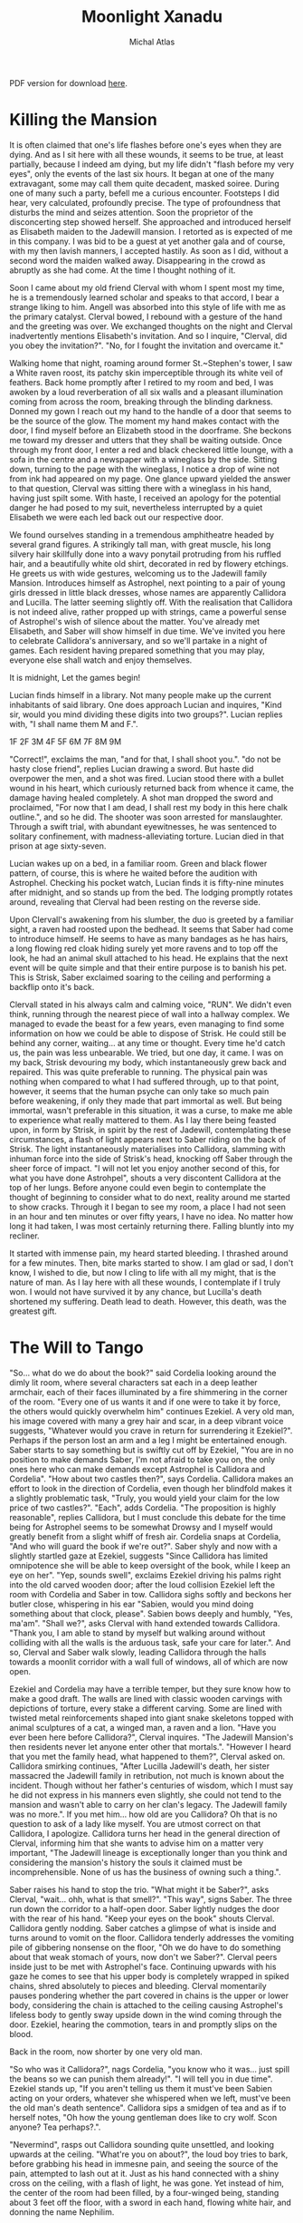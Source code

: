 # -*- after-save-hook: (org-html-export-to-html org-latex-export-to-pdf); -*-
#+TITLE: Moonlight Xanadu
#+AUTHOR: Michal Atlas

#+EXCLUDE_TAGS: draft

#+LATEX_CLASS: book
#+LATEX_CLASS_OPTIONS: [a5paper]
#+LATEX_HEADER: \usepackage{xcolor, coelacanth, graphicx}
#+LATEX_HEADER: \pagecolor{black}
#+LATEX_HEADER: \color{white}

#+HTML_HEAD: <link rel="stylesheet" href="https://cdn.simplecss.org/simple.min.css">

PDF version for download [[file:Moonlight-Xanadu.pdf][here]].

* Killing the Mansion
It is often claimed that one's life flashes before one's eyes when they
are dying. And as I sit here with all these wounds, it seems to be true,
at least partially, because I indeed am dying, but my life didn't
"flash before my very eyes", only the events of the last six hours. It
began at one of the many extravagant, some may call them quite decadent,
masked soiree. During one of many such a party, befell me a curious
encounter. Footsteps I did hear, very calculated, profoundly precise.
The type of profoundness that disturbs the mind and seizes attention.
Soon the proprietor of the disconcerting step showed herself. She
approached and introduced herself as Elisabeth maiden to the Jadewill
mansion. I retorted as is expected of me in this company. I was bid to
be a guest at yet another gala and of course, with my then lavish
manners, I accepted hastily. As soon as I did, without a second word the
maiden walked away. Disappearing in the crowd as abruptly as she had
come. At the time I thought nothing of it.

Soon I came about my old friend Clerval with whom I spent most my time,
he is a tremendously learned scholar and speaks to that accord, I bear a
strange liking to him. Angell was absorbed into this style of life with
me as the primary catalyst. Clerval bowed, I rebound with a gesture of
the hand and the greeting was over. We exchanged thoughts on the night
and Clerval inadvertently mentions Elisabeth's invitation. And so I
inquire, "Clerval, did you obey the invitation?". "No, for I fought
the invitation and overcame it."

Walking home that night, roaming around former St.~Stephen's tower, I
saw a White raven roost, its patchy skin imperceptible through its white
veil of feathers. Back home promptly after I retired to my room and bed,
I was awoken by a loud reverberation of all six walls and a pleasant
illumination coming from across the room, breaking through the blinding
darkness. Donned my gown I reach out my hand to the handle of a door
that seems to be the source of the glow. The moment my hand makes
contact with the door, I find myself before an Elizabeth stood in the
doorframe. She beckons me toward my dresser and utters that they shall
be waiting outside. Once through my front door, I enter a red and black
checkered little lounge, with a sofa in the centre and a newspaper with
a wineglass by the side. Sitting down, turning to the page with the
wineglass, I notice a drop of wine not from ink had appeared on my page.
One glance upward yielded the answer to that question, Clerval was
sitting there with a wineglass in his hand, having just spilt some. With
haste, I received an apology for the potential danger he had posed to my
suit, nevertheless interrupted by a quiet Elisabeth we were each led
back out our respective door.

We found ourselves standing in a tremendous amphitheatre headed by
several grand figures. A strikingly tall man, with great muscle, his
long silvery hair skillfully done into a wavy ponytail protruding from
his ruffled hair, and a beautifully white old shirt, decorated in red by
flowery etchings. He greets us with wide gestures, welcoming us to the
Jadewill family Mansion. Introduces himself as Astrophel, next pointing
to a pair of young girls dressed in little black dresses, whose names
are apparently Callidora and Lucilla. The latter seeming slightly off.
With the realisation that Callidora is not indeed alive, rather propped
up with strings, came a powerful sense of Astrophel's wish of silence
about the matter. You've already met Elisabeth, and Saber will show
himself in due time. We've invited you here to celebrate Callidora's
anniversary, and so we'll partake in a night of games. Each resident
having prepared something that you may play, everyone else shall watch
and enjoy themselves.

It is midnight, Let the games begin!

Lucian finds himself in a library. Not many people make up the current
inhabitants of said library. One does approach Lucian and inquires,
"Kind sir, would you mind dividing these digits into two groups?".
Lucian replies with, "I shall name them M and F.".

1F
2F
3M
4F
5F
6M
7F
8M
9M

"Correct!", exclaims the man, "and for that, I shall shoot you.".
"do not be hasty close friend", replies Lucian drawing a sword. But
haste did overpower the men, and a shot was fired. Lucian stood there
with a bullet wound in his heart, which curiously returned back from
whence it came, the damage having healed completely. A shot man dropped
the sword and proclaimed, "For now that I am dead, I shall rest my body
in this here chalk outline.", and so he did. The shooter was soon
arrested for manslaughter. Through a swift trial, with abundant
eyewitnesses, he was sentenced to solitary confinement, with
madness-alleviating torture. Lucian died in that prison at age
sixty-seven.

Lucian wakes up on a bed, in a familiar room. Green and black flower
pattern, of course, this is where he waited before the audition with
Astrophel. Checking his pocket watch, Lucian finds it is fifty-nine
minutes after midnight, and so stands up from the bed. The lodging
promptly rotates around, revealing that Clerval had been resting on the
reverse side.

Upon Clervall's awakening from his slumber, the duo is greeted by a
familiar sight, a raven had roosted upon the bedhead. It seems that
Saber had come to introduce himself. He seems to have as many bandages
as he has hairs, a long flowing red cloak hiding surely yet more ravens
and to top off the look, he had an animal skull attached to his head. He
explains that the next event will be quite simple and that their entire
purpose is to banish his pet. This is Strisk, Saber exclaimed soaring to
the ceiling and performing a backflip onto it's back.

Clervall stated in his always calm and calming voice, "RUN". We didn't
even think, running through the nearest piece of wall into a hallway
complex. We managed to evade the beast for a few years, even managing to
find some information on how we could be able to dispose of Strisk. He
could still be behind any corner, waiting\ldots{} at any time or
thought. Every time he'd catch us, the pain was less unbearable. We
tried, but one day, it came. I was on my back, Strisk devouring my body,
which instantaneously grew back and repaired. This was quite preferable
to running. The physical pain was nothing when compared to what I had
suffered through, up to that point, however, it seems that the human
psyche can only take so much pain before weakening, if only they made
that part immortal as well. But being immortal, wasn't preferable in
this situation, it was a curse, to make me able to experience what
really mattered to them. As I lay there being feasted upon, in form by
Strisk, in spirit by the rest of Jadewill, contemplating these
circumstances, a flash of light appears next to Saber riding on the back
of Strisk. The light instantaneously materialises into Callidora,
slamming with inhuman force into the side of Strisk's head, knocking off
Saber through the sheer force of impact. "I will not let you enjoy
another second of this, for what you have done Astrohpel", shouts a
very discontent Callidora at the top of her lungs. Before anyone could
even begin to contemplate the thought of beginning to consider what to
do next, reality around me started to show cracks. Through it I began to
see my room, a place I had not seen in an hour and ten minutes or over
fifty years, I have no idea. No matter how long it had taken, I was most
certainly returning there. Falling bluntly into my recliner.

It started with immense pain, my heard started bleeding. I thrashed
around for a few minutes. Then, bite marks started to show. I am glad or
sad, I don't know, I wished to die, but now I cling to life with all my
might, that is the nature of man. As I lay here with all these wounds, I
contemplate if I truly won. I would not have survived it by any chance,
but Lucilla's death shortened my suffering. Death lead to death.
However, this death, was the greatest gift.

* The Will to Tango
"So... what do we do about the book?" said Cordelia looking
around the dimly lit room, where several characters sat each in a deep
leather armchair, each of their faces illuminated by a fire shimmering
in the corner of the room. "Every one of us wants it and if one were to
take it by force, the others would quickly overwhelm him" continues
Ezekiel. A very old man, his image covered with many a grey hair and
scar, in a deep vibrant voice suggests, "Whatever would you crave in
return for surrendering it Ezekiel?". Perhaps if the person lost an arm
and a leg I might be entertained enough. Saber starts to say something
but is swiftly cut off by Ezekiel, "You are in no position to make
demands Saber, I'm not afraid to take you on, the only ones here who can
make demands except Astrophel is Callidora and Cordelia". "How about
two castles then?", says Cordelia. Callidora makes an effort to look in
the direction of Cordelia, even though her blindfold makes it a slightly
problematic task, "Truly, you would yield your claim for the low price
of two castles?". "Each", adds Cordelia. "The proposition is highly
reasonable", replies Callidora, but I must conclude this debate for the
time being for Astrophel seems to be somewhat Drowsy and I myself would
greatly benefit from a slight whiff of fresh air. Cordelia snaps at
Cordelia, "And who will guard the book if we're out?". Saber shyly and
now with a slightly startled gaze at Ezekiel, suggests "Since Callidora
has limited omnipotence she will be able to keep oversight of the book,
while I keep an eye on her". "Yep, sounds swell", exclaims Ezekiel
driving his palms right into the old carved wooden door; after the loud
collision Ezekiel left the room with Cordelia and Saber in tow.
Callidora sighs softly and beckons her butler close, whispering in his
ear "Sabien, would you mind doing something about that clock, please".
Sabien bows deeply and humbly, "Yes, ma'am". "Shall we?", asks
Clerval with hand extended towards Callidora. "Thank you, I am able to
stand by myself but walking around without colliding with all the walls
is the arduous task, safe your care for later.". And so, Clerval and
Saber walk slowly, leading Callidora through the halls towards a moonlit
corridor with a wall full of windows, all of which are now open.

Ezekiel and Cordelia may have a terrible temper, but they sure know how
to make a good draft. The walls are lined with classic wooden carvings
with depictions of torture, every stake a different carving. Some are
lined with twisted metal reinforcements shaped into giant snake
skeletons topped with animal sculptures of a cat, a winged man, a raven
and a lion. "Have you ever been here before Callidora?", Clerval
inquires. "The Jadewill Mansion's then residents never let anyone enter
other that mortals.". "However I heard that you met the family head,
what happened to them?", Clerval asked on. Callidora smirking
continues, "After Lucilla Jadewill's death, her sister massacred the
Jadewill family in retribution, not much is known about the incident.
Though without her father's centuries of wisdom, which I must say he did
not express in his manners even slightly, she could not tend to the
mansion and wasn't able to carry on her clan's legacy. The Jadewill
family was no more.". If you met him\ldots{} how old are you Callidora?
Oh that is no question to ask of a lady like myself. You are utmost
correct on that Callidora, I apologize. Callidora turns her head in the
general direction of Clerval, informing him that she wants to advise him
on a matter very important, "The Jadewill lineage is exceptionally
longer than you think and considering the mansion's history the souls it
claimed must be incomprehensible. None of us has the business of owning
such a thing.".

Saber raises his hand to stop the trio. "What might it be Saber?",
asks Clerval, "wait... ohh, what is that smell?". "This way",
signs Saber. The three run down the corridor to a half-open door. Saber
lightly nudges the door with the rear of his hand. "Keep your eyes on
the book" shouts Clerval. Callidora gently nodding. Saber catches a
glimpse of what is inside and turns around to vomit on the floor.
Callidora tenderly addresses the vomiting pile of gibbering nonsense on
the floor, "Oh we do have to do something about that weak stomach of
yours, now don't we Saber?". Clerval peers inside just to be met with
Astrophel's face. Continuing upwards with his gaze he comes to see that
his upper body is completely wrapped in spiked chains, shred absolutely
to pieces and bleeding. Clerval momentarily pauses pondering whether the
part covered in chains is the upper or lower body, considering the chain
is attached to the ceiling causing Astrophel's lifeless body to gently
sway upside down in the wind coming through the door. Ezekiel, hearing
the commotion, tears in and promptly slips on the blood.

Back in the room, now shorter by one very old man.



"So who was it Callidora?", nags Cordelia, "you know who it was...
just spill the beans so we can punish them already!".
"I will tell you in due time".
Ezekiel stands up, "If you aren't telling us them it must've been Sabien
acting on your orders, whatever she whispered when we left, must've
been the old man's death sentence".
Callidora sips a smidgen of tea and as if to herself notes,
"Oh how the young gentleman does like to cry wolf.
Scon anyone? Tea perhaps?.".

"Nevermind", rasps out Callidora sounding quite unsettled,
and looking upwards at the ceiling.
"What're you on about?", the loud boy tries to bark,
before grabbing his head in immesne pain,
and seeing the source of the pain,
attempted to lash out at it.
Just as his hand connected with a shiny cross on the ceiling,
with a flash of light, he was gone.
Yet instead of him, the center of the room had been filled,
by a four-winged being, standing about 3 feet off the floor,
with a sword in each hand, flowing white hair, and donning the name Nephilim.

Callidora, in contrast to one's expectations of her,
did not greet this stranger to her kind.
The being, very slowly extended it's hand towards the book,
after which it opened and a slip of paper was taken into Nephilim's hand.
Everybody's headaches and a collapsed Cordelia stood up as before,
when the being unexisted with yet another great flash of cross-shaped light.
Every person save for Callidora had a stunned look on
their face, one that reads "What in the nine hells just happened?".
Callidora, started calmly explaining,

"That was Nephilim, a collector of souls, for heaven's next age.
Humanity is by its nature corrupt, and when the world is beyond the control of the heathens.
They start again, anew, this world shall be the 10th hell and Eden will become the new world.
But they need the purest of souls to populate new Eden, and so they steal from us.
That right is their's to keep, for by definition, it is an act of God.",

and as the clock struck ten,
it was midnight, and on the strike of midnight, it was so.

* When Fire Reigns

Thousands of years of ancestry now lie uncovered, closer than ever,
glaring him in the eyes. Inviting the lost soul to take refuge in the
few remains of what they once bared. The burdens of all he saw seemed to
him as to shift unto his heart, with every step he grew more tired, more
scared of this world. One he had helped build, but one he did not want.
Vines surround him clutching his feet with all the might of centuries
untold as if burdens his own had not been enough to bare. He endures for
his journey's end is not far away. What he strives for, had been decades
untended to, nature's grasp had dragged its legends deep into the
ground. Stairs crumbled under every step he took, countless times he
thought he'd fall, but this he did not care for, not for a single
moment, he had not another place left to go, no other purpose. On his
journey he passed countless statues, nature had taken their faces.
Though he still recognized many, none of them could help him now. The
gateway to this sanctuary once-great now lays broken and twisted. His
mere presence disturbs this crypt lost in time. He placed his foot unto
the tiled balcony which weaved his step into a melody announcing his
arrival as it echoed through the crypt. He approaches\ldots{} gently
raising his hand, inciting the rose and vine laden door to open. The
scape of rust and degraded wood almost quelling the sounds of falling
metal echoed once again throughout the tower. He entered the room, his
feet disturbing layers of leaves, ash and dust. He had never come here,
he had never been allowed. Overhead, cowering, sat many doves, he
greeted them, for now, they shared fate. He passed torn paintings, old
carved stone and many crosses. The room had once been decorated with
beautiful wallpaper gold-laden with icons of religion and nature, even
these were now but a reminder of a bygone world. He approached an old
altar on each side of which stood the statue of an angel, one clutching
a quill and the other a piece of parchment. He approached and as he
knelt down one of the doves flew down unto the altar, raising its head
in anticipation. The old man dropped to the ground crying and begged for
forgiveness, for the world to be saved, for the world to not suffer for
his sins. He pleaded the struggle would come to an end. The dove flew
outside the tower from whence the man came and picked an olive branch,
then soared off the tower. The old man's soul was at rest, he followed
the dove outside and having completed his journey he took a step off the
ledge.

* Manifest Legacy

Standing in this hall, the air is much staler than I had expected, as my consciousness dips slightly, I remember very well... a moment.


I was leaning upon my
office door, reading the change-log of current law, looking smart, looking loyal. I
was called by the loudspeaker to my superior’s office. I scramble through the
camp as to not keep him waiting. I enter as is apt for my post, with a salute on
my chest and the words “Sir, Fjäderklädd Christopher Gosling reporting”. “At
ease”, he replied “you are no longer my problem, tommorow you are to board
the High-train, head for Daemon and report directly to the vice-secretary of the Daemon
Overseer Reignen, I don’t know why he requested your presence, however it is his will, you
will be on that train tommorow 6 hour sharp”,
he had nothing more to say to me and I had nothing more to say to him, my salute,
right arm firmly resting against my chest, I bowed low and walked out his door, dismissed I leave.

After my arrival in the tenth ward where Daemon is located,
I was directed by the automatic system to my lodgings and
allowed some 2 hours of Private Time since the journey was long and couldn’t be made within reasonable time.
And so I peered across the landscape from my balcony,
through the mist just along the horizon, Ward 11 was just about visible.
It’s exactly as I’d imagined it,
all those astonishing buildings were indeed so imposing, even more so helped by the fact that the common folk is usually kept out.
With a sip of whiskey I retire to my room.

“Good morning; Look at the sky and wake up to a day prosperous to our nation”,
they often try to change up the text, but it’s always the same crap, one starts
to internalize,
these morning drills are as despicable as the man that designed them.

I know why the Lord wants to meet with me, and when he does I shall die.
The question is how much of this I can take down with me,
the answer would come soon enough,
but I could improve my odds by finding a couple compatriots.

This group, if we may call it that, would soon come to form,
the Overseer had been called off to important duties,
this gave me a small amount of leeway to prepare.

Nobody who would be of any use to me would be allowed a stay in Daemon,
so I was forced to wander around Wards 6 or lower,
despicable places they are, everyone is forced to live in such cramped
and unsavory conditions, while the higher ups get all that space.
The founding fathers meant well, that is infallible,
lower ranking citizens simply have a higher natality,
but the high wards keep all the self-regulating statistics low.
This used to be a technocracy, but the most fit to rule,
wasn't necessarily the most fit to set his own rules.
So many years of tiny government degradation, we have to cleanse it.
Anyway, for the time being I was stuck here,
the first day, I ran into a young boy,
we ran into each other on the street,
at first I of course thought I'd been robbed, hurt or some similar.
After swiftly checking myself and seeing that he was just distracted by his camera,
I started walking away, but the boy just kept staring...
that uniform, he's from the Wrelnach,
I had little time to do background checks,
things were now or never and had to be done quite whimsically,
my least favorite way of doing things.
I retraced the few steps taken and stood close to him,
examining his stature and mannerisms.

Kommunikationschief, Izlaron division of the Wrelnach sir,
the boy exclaimed in a significantly stutterful way,
while hiding the camera behind his back.
I waved my hand dismissively, and asked him for his name.
Clerval sir. Clerval who? Clerval Angell, sir,
he continued, exhaling quite loudly,
grabbing his elbow and hanging his head, looking somewhere on my lower person.

...

At that moment, an idea struck me, and so I inquired,
do you take many photos Clerval?
Yes sir, I've been photographing everything I can,
since I got my first camera.
Have you every photographed anything illegal?
No sir, I woul... I don't like when people lie to me Clerval.
It was a stretch, I had no idea, but the bait worked,
Clerval told me about how downright passionate he was about breaking the rules with photography.
Then covered his mouth and turned around to leave, I grabbed him by the shoulder and dragged him off.
Hopefully the digital overseer would ignore his little confession,
since it would be tagged as dealt with by me.

We sifted through his photos, after a lot of time wasted calming him down and explaining I wasn't
about to bring him in.
After a couple searches we hit my jackpot, he did have photos from Aleksis Reignen's visit to his division.
And plenty enough to build a 3d copy of him, but all we needed was his face.
The software required some babysitting, so Me and Clerval stayed up late, in the end he fell asleep
in the room I rented, since it wasn't mine, I felt fine leaving him there, disconnecting the camera and taking my PDA, before leaving very early the next day.

That was one thing down, I had already taken care of another years ago.
I used to be quite close with a colleague of mine, back in the StrikeForce.
Petra Helvete was her name, she was quick and strong on her feet,
but stronger in the head, they recognized this, and made her a Mechanist
basically the moment she arrived, with additional physical training for later fieldwork.
She had closer to accessing some files, that I needed.
With her help we managed to snatch a blueprint of Reignen's prosthetic arm.
He lost his real one somewhere, and commissioned a replacement at the facility where Petra worked.
Wasn't even difficult to convince her, she was always down for no-good.

Now I had once again an old friend to visit, Petra couldn't take leave so suddenly and communicating with her,
has a risk anyway, but she didn't leave me empty-handed, apparently she has a friend who doesn't ask questions.
I walked into her establishment and somehow she recognized me, Petra probably showed her pictures or spoke about me.
Just to be safe, she still initiated the exchange, "What are you here for?".
And so I replied, "To leave something by and take something of mine",
not my idea she always thinks her catchphrases are so clever.
I put my PDA on the counter and she lifted up a very dusty clunky steel box from behind it.
I explained to her that I needed her to quickpress a Dragonfly Festival mask for me with a custom face,
she obliged and prepared the whole blank,
then I sent the extracted model I got from Clerval's photos to the press.
Once the woman saw the mask, she got stunned for more than a few moments,
then with a shaky hand took it and handed it to me.
"Is that? Is it really...", she started but I quickly replied, "I remember Petra saying you don't ask questions".
She smirked slightly but was visibly still upset.
"How much do I owe", was as far as I got before her arm shot up to my mouth, then pointed towards the door,
and she shouted, "Just get out".

Outside, I checked my PDA, and the situation on the front had resolved itself,
Overseers and the Tenno can flashport so he might be ready for me after lunch,
I've got all this sorted, so I may as well retire before the big finale.

As I had some time to kill, I walked back to the old hotel to eat,
as I was perusing the menu, who else would show up but Clerval,
from his expression, I think he slept up until moments earlier.
He ushered a Vyper deck onto the table.
I asked Clerval to choose a meal for me and he said,
"Take the third from the top, I always do, never went wrong".
So I ordered it twice and drew a hand from the deck.
He... really wasn't a good player, he mostly played light creatures, with fire spells,
because he, "enjoyed the chaos it brought to the game",
as most of this chaos comes to be when a light creature dies, yes, he saw a lot of it.
I usually play a lot of dark, which negates these effects,
but I couldn't bring myself to spoil his fun.
In the end, I let him win once, at least I managed to create a size 28 green creature,
which I would take as a personal achievemnt as this is the largest I ever managed to make one of my own cards,
but against him, it wasn't a big deal.

We ate and we laughed, well, he laughed, but I felt slightly alleviated thanks to him.
He had no idea what fate has in store for me today.
Then I stood up, payed and left.

Clerval followed me to the high-train station for some reason.
And onto the train, he didn't have the authorization to enter Daemon, I sighed and signed off on him.
A while after we crossed the border into Daemon, the dreaded message came,
there was a time and I had about an hour to use.
I walked straight into Reignen's estate, Clerval close in tail.
At the end of this corridor was a lift, he can't go in there.
Clerval is still behind me and states, "You look like a madman who's going to get himself killed".
I pay little attention to him, preparing the items I brought with me, opening the case,
and adjusting the prosthetic arm I took from the steel case, dropping it at my side.
"I ain't just meeting one lord today", I replied.
Clerval grabbed me by the shoulder and turn me around,
I used that force to drive my hand directly into the wall in-front of him,
prosthetic still adjusting some tidbits here and there.
Our faces were very close, almost touching, we both breathed heavily as if just having given a rousing speech.
I took my hand and caressed Clerval's cheek before, giving him a slow and deep kiss.
I let go when Clerval collapsed on the floor, then I turned around,
flipped Clerval's handgun in my left arm and stepped into the elevator.

Once having arrived on the correct floor, I stepped out and shot out the camera and the Overseer's vice-secretary,
the room was otherwise empty, and the camera was allowed to glitch and disconnect for a second, I would disable that measure momentarily anyway, so my job should not go interrupted.
I put on the mask and begun,
"Clearance level Overseer, surveillance footage from satellite SK451".
The machine replied, "Facial recognition scan required... Accepted".
I browsed through the footage back and forth a bit,
what I needed was a video of Aleksis authorizing a high-profile order.
I found it eventually, then swiftly extracted sound using motion amplification,
his silver decor proved quite adequate for the purpose.



A bunch of voices behind me snap me back to reality.
The hall is empty but there's probably a bunch of guards
realizing just now that they have a corpse on their hands.
But that does not concern me anymore, a few steps and I'm in Aleksis Reignen's chamber.
I walk in, and as expected see Reignen, smugly walking around, brandishing a classical sword,
used for honor duels.
His chamber is in the shape of a tall dome, with glass all across the ceiling.
I exclaim that that is not necessary, since I have already won.
He looks extremely puzzled.
I want him to understand what is happening to his oh so beloved nation as he watches it happen.
You, as the Overseer of Daemon, have a lot of power, that power is manifested in many ways,
and of course through your wide array of digital authorizations.
But a password, a face recognition scan, and an authorization key hidden in your prosthetic,
wasn't enough to stop this country's citizens from besting you.
This country was build with ideals, ideals which you and all the officials in Daemon seem to lack.
You are the ruin of my people, and that I cannot forgive.

For that purpose I issued an order in your name.
Daemon has 10s of thousands of flights both with and without passengers,
but all of them, will be heading straight for our capital, I thing some of them may even hit directly where you stand.
"That cannot be right, the Tenno will surely catch such a preposterous attempt.".
"He will, the Tenno is a powerful entity, but it would be too late, all of the aircraft's are gliding".
Every single one of those crafts has a fried circuit board, and is flying high above their recommended altitude,
with turned off engines.
Unless somebody acts really fast, Lucian shrugs, won't help much anyways, I add as the first loud explosion is heard.
Nasty things to crash these plasma engines are, aren't they Overseer?
Another explosion is heard, and yet 3 more.
Aleksis, runs down for cover and I take his place in the center of the room on a control platform.
My arms open wide looking up at the sky, at what beautiful justice I had created.
The glass shatters falling down, and raining on me and Aleksis.
The smaller fragments might've given us a chance to survive, but no chance,
the bigger shards were basically flaying us.
I stood there laughing, until my death.

* Mares of the Night :draft:
Here, I would like to try and remember some of my olden dreams.
Most of them happened a long time ago, so my memory will not serve well.
I remember voice-recording most of them, however these are lost to time so far.
When one of them comes up, I'll add its contents.
** The Plague
** The Dragon Queen
** Spaceship
** Plant Horror
** The Halls of Armour
** The Infestation

* Chronos ex Machina

** Highspire

#+BEGIN_QUOTE
In this story, it is quite important to understand that
none of the characters speak English unless otherwise stated.
#+END_QUOTE

Countless cracks and searing pain shoots up Einar's spine, as his back collides with a sharp rock on the ground.
The human that did throw him there laughing, above him,
tall, deceptively lean yet very strong.
A classic tale of highwayman robbery,
a few thugs ganging up on a lone traveller to the city.
For them it's like skewering fish in a barrel this time of year,
we like to have fun and
Lady Galatea's birthday celebration
is one of the biggest fairs to be hosted in our capital.
Though I probably won't get there even if they leave me alone,
since urghh... my head feels like somebody is trying to rip it away
and I don't think I feel my legs.
Some woman from the assailing party seeing my paralysing pain,
sees an opportunity to loot my belongings.
And as she was reaching over my coat I tried to defiantly defend myself arm and leg
to save my possessions.
To the surprise of me and thankfully everyone around me,
the woman's clothing vanished, having been replaced by strange black robes.
The  material was matte but strangely off,
it reflected light in ways that didn't seem natural and
blue jagged shapes became visible on her skin.

"Witch, it's a witch!", she shouted scampering back,
almost slipping before running directly in the direction of her friends.
Whom her screaming and change of visage thoroughly convinced to
spend no more time hesitating and run like hell as well.
Relieved, Einar stood up carefully,
shouted a thank you to the mysterious force that saved him, adjusted his flat-cap and
attempted to start walking before falling back to the ground.
He will be lying here for some time, so let's go look at the capital.

Later, In the city of Highspire in the middle of the spire's gardens,
a large crowd is watching Lady Galatea the Beloved's painting display.
She sits upon a stool on a stage with a single brush in her hand,
a few colours set out on her tripod under her painting of a great cathedral scene.
The people in the crowd could smell the wet stone, they could hear the bells ring,
and with every grandiose yet precise stroke of Lady Galatea's brush, a bird or petal,
flew out of the canvas, either to be carried by the wind or to fly over the heads of onlookers and
burst into colorful streaks of light.
Her beauty and flowing clear white robe awes everyone in the crowd including Einar,
who managed to get the help of some passers by and is now sitting in a chair viewing the splendor,
crutches resting against it.
And as the show came to a close, and Lady Galatea bowed to the crowd with a smile,
they cheered and clapped, retiring afterwards to the City's pubs and inns which
brought out all their tables into the streets so that the cheers, dances and music
need not stop during the lunch hours.

Einar also went down to eat but didn't enjoy himself for very long,
since suddenly, a tall hooded figure grabbed him by the neck and lifted him up,
knocking his chair and cane over.
"Lift my curse Wazzack[fn:: A most hateful word for somebody with a connection to magic],
or die here by my hand.", said she.
Einar was understandably confused, until the figure swiftly cleared that up.
She pulled down her hood to reveal the bandit who had just attacked him,
she was forsaken by her clan, for what they called "the plague".
Einar couldn't speak, properly, as he was being hung a few feet above ground,
but managed to convey "not.... mage".
She dropped him to the ground and thought for a bit out loud,
"If you had access to magic, you'd've magiced away of whatever already, Huh?".
Neither of them had any idea how it worked so Einar shrugged.
She tossed Einar's cane at him, still being angry,
she did it so that he wouldn't catch it and it hit him in the head.
Then she grabbed Einar and lifted him to his feet and
extended her hand to greet him with elegant precision.
Einar hesitated but, eventually shook her hand,
mostly out of fear, since he knew he would have no chance against her in any way.
"The name's Kayden and you already know my game."

"What a convenient time for a guard to show up, thought Einar."
The guard points to our duo,
"By the name of Lady Liliana, you two, come with us, she wants to speak with you".
"Great, now they think I'm a criminal because I shook hands with one",
thought Einar to himself, but barely had he time to contemplate this,
before he heard the sounds of Kayden skittering away behind him,
but to his surprise then a rustling of metal and
he saw two legs pass inches away from his head,
hitting the guard dead in the chest with thundering force, knocking him on his back.

"She decked Antheus", cried one of the other guardsmen.
Antheus was the captain of the city guard,
and trained his men well and just,
gaining a fierce reputation in the process.
Seeing their leader, knocked over so effortlessly surely,
struck them hard, which gave Einar and Kayden the few second headstart they needed.
Well, at first it was just Kayden, but after a few steps,
guilt caught up with her, so she grabbed Einar and dragged him along.
Even though Antheus quite literally jumped to his feet,
before kicking his weapon from the floor into his hand,
Kayden's trick or two almost got her to safety.
But climbing the wall wasn't an option for poor Einar,
whose injury was underestimated by Kayden,
so they fell into the hands of the guards.

To their utmost surprise, both were treated extremely well afterwards.
Left to wander beautiful rooms before the Lady returns from the Fairs outside.
They even had a view of it all, since the Spire was tall and with many fully glassed walls.
Although strangely, most of the servants in the Spire didn't talk much to them.
They tended to requests but nothing longer than a simple command went acknowledged by the staff,
them going as far as hastening their step when Kayden and Einar spoke to each other.
And they agreed that after they deal with whatever this is,
they'll join forces to find some kind of healer,
since they both kind-of caused each other big problems.
Einar thought to himself that it might not necessarily be his fault,
but if Kayden wants to help him he won't give up that chance.

When lady Liliana, the Queen of the land arrived with many apologies, and begun to explain.
Hmm, back when the guards yelled "In the name of the Lady", they presumed it was a figure of speech for the law,
but now, what could she possibly want with them.
Liliana sent away all her servants and asked about Kayden's skin condition.
We relayed what had happened on the path and with every sentence her face lit up slightly more,
seemed though as if she was just mentally ticking of something she already knew or expected.
After we finished she asked, "Have you ever heard about the Old King's Visions?".
Einar had heard some bits and parts,
"I've heard that the Old King started out as a no-lander and worked up
to the King of the biggest country on this continent, after climbing Carcass mountain".
"Yes, that is so", continued Lady Liliana, "after he climbed up he saw a prophecy of the future,
he brought steam power to his kingdom and gained so much influence he overthrew the royal family.
He also had a run in with some nasty people and ended up very much like the two of you,
although his wouldbe assailant didn't stick around back then.
I want you to go up there and bring down the prophecy, and for my assistance, I wish that you cooperate once you do.
You'll get money, horses and maps.
But I can't afford to send anyone with you, the Wolves of the East[fn:: A powerful guild of mercenaries.]
aren't exactly investigators, but they've been contracted to bring in any unknown individual who would happen to
be travelling with my men.
I am not the only one after you, but I think I am the kindest you can choose to work with.".
Einar thinks for a bit and acquiesces but inquires,
"If I am and the Old king was injured, how could we possibly climb the mountain?".
"There is a place named Kai's Fountain on the nearby island of Irea",
Liliana continues, even bringing up a map on the table,
"something happened there that healed the Old King and
even let him survive the
Duress point[fn:: Many places in this world manifest with random magical effects, they are dangerous and best avoided]
on Carcass Mountain.".
"Now, after a good nights sleep, I want you to go down to the stables, get yourself some horses and
ride to Saltwharf, my good friend Captain Titus Shaw will take you further.
Don't forget to take your supplies before you leave."

Good luck.

** Saltwharf :draft:
** Iera :draft:

* True Stories (Czech)

#+BEGIN_QUOTE
Quite some time ago, we got an assignment at School to gather some true stories,
and weave them anew, so this is it.
A few people told me their "war stories" and I put them into this here little ballad.
#+END_QUOTE

Přistupte blíže, přistupte blíže a poslechněte si skutečně příběhy.
Příběhy, jichž každý desítky může vyprávět a každý z nichž je
zajímavější než kdejaká fantazie. Dnes vám povím příběh Miloše Kalky
z dob, kdy do zeleného kroje se oblékal a za zvuků polnice se probouzel.

Začínáme hned od začátku, když poprvé přicházel na vojnu, zužovalo ho
pomyšlení na zástupy urostlých mužů, každý z nichž může plno strastí a
bolesti mu přinést. On totiž vzrostlý nebyl a prát se by mu potíže
dělalo. A tak s tímto vědomím svěřil se jednomu z nadřízených, o kterém
pouze v dobrém slýchal. Jeho rada byla prostá, „Každý koho vidíš před
sebou, stejné jako ty myšlenky má. Ukážeš li jim jak bránit se umíš,
určitě tě rádi na pokoji nechají.“. Vzal si k srdci jeho rady a vyhlížel
vhodné chvíle ke divadélku svému. Ihned, jakmile viděl někoho podobného
vzrůstu, vrhnul se na něj a držel se ho zuby nehty. Sotva minutu trvalo,
nežli ho přišly zkrotit a odvést. Chvíli v cele byl a po krátkém
rokování s kapitánem, domluvou propuštěn byl, bez úhon až na přezdívku,
kterou si tím vysloužil.

O pár dní později mu zvláštní přišla ta radost a očekávání, které rotou
vládlo. A tak tázal se, Jamese, staršího vojína z Anglie, se kterým se
stačil spřátelit, na důvod k radosti. Odvěceno mu bylo rychle, že rota
mikrovlnku čeká. A skutečně, den poté přišel vyprošený balíček z hůry,
rozbalen byl. A obsah umístěn na připravené místo tak, aby se vyjímal a
každý kolemjdoucí jej obdivovati mohl. Všichni byli šťastni z daru, ale
to se mělo brzy změnit. Šestý den po příjezdu se krysa v mikrovlnce
objevila a každý ví, co mazlíčci pod mikrovlnami dělají. Celý den a
celou noc ho ve třech umývali, aby dar zachránili a navečer konečně
stroj rozjet se podařilo. K obrovskému překvapení všech, tedy kromě
Miloše, teď řečeného Šílenec, zkráceně Šíla, který již další zákeřnost
očekával. Tento smutný sled událostí pět dní se opakoval, dokud navečer
mikrovlnka zabavena nebyla. Druhého dne před dveřmi majora klečelo 29
vojáků s hlavou u země a o mikrovlnku prosilo. Namísto daru mikrovln dal
major nejbližšímu klečícímu vojákovi struhadlo, načež se bezeslova
otočil a odkráčel zpět za své dveře, které zabouchl tak silně že by i
mrtvého vzbudil. Když James spatřil struhadlo, nežli kdokoli stačil se
hnout, předstoupil s ním před své spolubojovníky a zvolal „Zde jest
svatý grál naší armády, nyní s tímto klíčem k vítězství, který v ruce
držím dobudeme zpět vše, co jsme ztratily.“. Stačilo pár vtipálků,
trochu davové psychózy a už jsme měli nového maskota.

K Šílovu velkému zklamání byl zanedlouho James převelen výše a namísto
něj se v kasárnách objevila nová tvář vojína Veršégiho. Vojín Veršégi
byl pln různých malých manýrů a výstředností. Jeho řeč by většina
zařadila někam mezi Němce a Slováka. Vždy časně k ránu kolem druhé
hodiny, se zčistajasna napřímil, na posteli se usadil a svým pofidérním
přízvukem s ostravskou intonací hlasitě zvolal “Je treba zafajčiť.”.
Otočil se k starým plechovým šuplíkům a za obrovského vrzotu a rachtotu
jeden otevřel a vyjmul cigarety. Stejné utrpení doprovázelo šuplík při
zavírání, a to vše jen proto aby mohl po pouhé minutce nebo dvou,
odcvrknout nedopalek do davu, kde hlasitý jekot a nadávky označily
trefeného nešťastníka. Vojín Veršégi následně uklidil do šuplíku
zapalovač za stejné hudby jako když jej vytahoval a opět se odebral ke
spánku. Mnohé stížnosti na něj podány byli, ale zdá se, že k nám byl
převelen ze stejných důvodů, z jakých se ho teď snažíme zbavit, zkrátka
jsme ho museli trpět. Jednou měl Veršégi službu u opravny Jeepů a
nedůvěru v něj vloženou nezklamal. Se slovy “nejazdí, nejazdí, nejazdí”
povyhazoval převodovku, brzdy a polovinu motoru, než jej stačili
zastavit už provedl svůj proces se třemi auty, a to poslední zrovna
zkoušel. Jeep se rozjel, ale už nezastavil, museli počkat, až dojde
palivo a poté se do něj pustili dva šikovní bráchové, kteří doma
vlastnili opravnu aut. Dlouho do večera opravovali a stihli je uvést do
provozu sotva včas, aby se nemuseli poškozené vozy nahlásit, po celou
dobu Veršégi jen sledoval a hystericky se smál. Osobně s ním Šíla přišel
do kontaktu pouze jednou, a to, když k němu přišel jednoho odpoledne a
tázal se, zda si nechce pustit rádio. Šíla přitakal a do minuty toho
litoval, neboť Veršégi se vrátil a za zvolání “Jděm si půšťat rádio”,
upustil starý armádní tranzistor na zem. Od té chvíle Šíla počítal dny
do konce vojny výrazně důkladněji.

Po pár letech, kdy oba už dávno propuštěni byli, zas Jamese a Miloše
osud dohromady svedl. Na krátkém zájezdu s firmou se potkali a Miloš se
mohl konečně dozvědět osudy svého přítele. Jak vyprávěl dostal se zpět
domů, odkud putoval do Ameriky, a nakonec dopracoval se až na Americké
SEALy. Všechna jeho vyprávění byli tak neuvěřitelná, že každý důkaz
vidět chtěl. A důkazy byly, od fotek po odznaky, rád je ukazoval a rád
je vytahoval. Tak Miloš navrhl ať mapu si vezme a ať je všechny vede,
když se tak náhodou potkali a nikdo z nich s tím nehne. Hned jak James
mapu popadl už velel “Kupředu” a jak ukázal směr všichni za ním se
vydaly. Sotva mu kdokoli z nich stačil, cvičení jeho bylo na první
pohled vidět, ale to, co nikdo nečekal bylo Jamesovo náhlé zastavení.
Všichni se ptaly, “Co se děje?”, James jen otočil mapu o sto osmdesát
stupňů a středem davu opačným směrem se vydal. James zvolal „Přes
silnici je to možné, ale správný voják jde přímo vpřed” a uhnul ze
silice, aby se vydal přes strmou horu a přes její samý vrchol, dovedl
nás do cíle. Jásali jsme, dokud jsme nespatřily hodiny. Dvacetiminutová
procházka k hotelu se proměnila v čtyřhodinovou štreku přes hory, ale ve
chvíli, kdy jsme chtěli Jamesovi ukázat co si myslíme o jeho “Navigaci”,
nebyl nikde již k nalezení.
   
* Worldbuilding :draft:

** Chronos ex Machina
- modern civilization uses "machines" for their daily tasks
- Their authorization is based on DNA
- They work based on gestures and passwords
- Time artifact
  + Main power source
  + Takes energy from the heat death of the universe
  + causes permanent existence of the machines
    - forwards and backwards in time
- Machines have a limited range (in 100s of Km)
  + Their power falls off by distance
  + Radiation based effects
  + Plants can absorb radiation
    - Chernobyl increased radiation during fires
  + Condemned land
    - Places with constant random effects
  + Duress Point
    - center with the machine

- Examples
  + Mining machine \rightarrow Destruction school of magic
  + Entertainment \rightarrow Illusion
  + Time \rightarrow powering the other machines from the heat death, Other high-tech ("magic") artifacts are accidentally brought here
  + Medicinal \rightarrow undead
  + Transmutation
  + Divination

- Prophecies?
  - Old King's Visions
  - Vision of the operator
    - Silver ring in the sky above a mountain
    - White streaks rising from the ring as if a hurricane were passing upwards through it
    - A green dragon/spirit face rises through the ring and speaks
  - Written by hero

- Set in prohibition/victorian style backdrop
- steam vs. electricity - current wars
- Kai's fountain doesn't heal Kayden's tattoos
- Island of Iera

*** Timeline

- Crack
- The main character is bound to the time artifact
- Brings Kayden clothing from the future
  + Since he gets close enough to the artifact for the first time
- The Bandit camp thinks the Cyberpunk-like Tattoos are a plague
- Kayden goes looking for a cure
- Gets sent to Irea to Kai's fountain to heal herself and Einar (spine injury from Bandit attack)
  + By Liliana because she recognizes the tattoos (calls on them herself)
  + Kayden won't go, she thinks it's for an arrest
  + Since Einar gave Kayden future clothing he must be time-bound
  + Liliana doesn't understand the machines
  + But wants to send Einar to the Duress zone of the time-machine in an attempt to extract a prophecy
  + Einar needs to find a way to protect himself from the other effects
- Kayden's ship encounters a Basilisk and leaves her stranded on Iera
- Does Kayden try to steal or negotiate with Kai? (She's a bandit she'll sneak in)
  + They'll return further along in the story
- What do when he finds the artifact?
  - Releases the operator so anybody can pray to him and gain the machines' powers

** Encounters

- castle underground
- daniels ranch
- leanaras magic shop
- spire statutorium
- spire galateas chambers
- park atrium

- forest outback
- wolf cave
- basilisk lake
- saltwharf arrival
- faeria
- manor
- griffin tower

- The vampire immortal - Kai
  + Castle sitting on a Hospital machine
  + Wants to pass the mantle to someone noble

- Seychia
  + Characters
    - Liliana (Queen)
    - Antheus (Captain of the Guard)
    - Galatea the beloved (Court Artist)
    - Ithonij (Court Geograph)
    - Richard + Daniel (Ranchmaster)
  + Cities
    + Highspire
      - The Spire
      - Saltwharf
      - Cleardocks
        + Far Bank
        + Garden
        + Great Water
        + Hook
        + Middledocks
        + West District
- Factions
  + The Hashtar Guild
    + Miners
  + Crimson Forsaken
  + Feyladen
    + Elves
  + Moongold Guild
  + Mornrise Kinship - Many call them druids, but those are merely disciples and students of their teachings. The Mornrise are a group that have directly bound themselves to the titan gaya.
  + Wolves of the East
    + Mercenaries

*** Characters
- Names: Cross, Ward, Caylum, Adam Stone, Hanlock, Isaac, Gordon, Archie, Paraskeva, Sven, Joakim, Kolbjørn, Hawken, Edvin, Torstein, Magnus, Øyvind, Daniel, Anna Maria, Freya
**** Einar - Main
**** Kayden - Bandit
**** Kai - The Immortal
**** Titus Shaw - Captain

